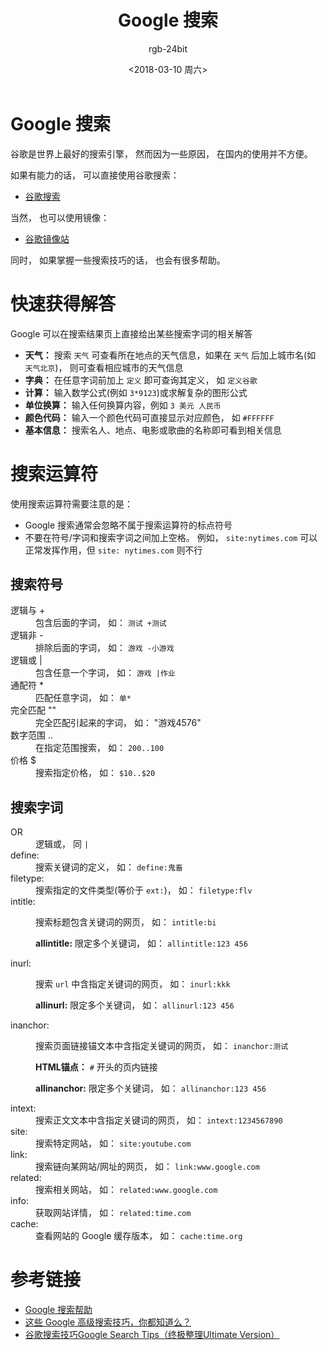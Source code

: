 #+TITLE:      Google 搜索
#+AUTHOR:     rgb-24bit
#+EMAIL:      rgb-24bit@foxmail.com
#+DATE:       <2018-03-10 周六>

* 目录                                                    :TOC_4_gh:noexport:
- [[#google-搜索][Google 搜索]]
- [[#快速获得解答][快速获得解答]]
- [[#搜索运算符][搜索运算符]]
  - [[#搜索符号][搜索符号]]
  - [[#搜索字词][搜索字词]]
- [[#参考链接][参考链接]]

* Google 搜索
  谷歌是世界上最好的搜索引擎， 然而因为一些原因， 在国内的使用并不方便。

  如果有能力的话， 可以直接使用谷歌搜索：
  + [[https://www.google.com/webhp][谷歌搜索]]

  当然， 也可以使用镜像：
  + [[https://google.jiongjun.cc/][谷歌镜像站]]

  同时， 如果掌握一些搜索技巧的话， 也会有很多帮助。

* 快速获得解答
  Google 可以在搜索结果页上直接给出某些搜索字词的相关解答

  + *天气：* 搜索 ~天气~ 可查看所在地点的天气信息，如果在 ~天气~ 后加上城市名(如 ~天气北京~)， 则可查看相应城市的天气信息
  + *字典：* 在任意字词前加上 ~定义~ 即可查询其定义， 如 ~定义谷歌~
  + *计算：* 输入数学公式(例如 ~3*9123~)或求解复杂的图形公式
  + *单位换算：* 输入任何换算内容，例如 ~3 美元 人民币~
  + *颜色代码：* 输入一个颜色代码可直接显示对应颜色， 如 ~#FFFFFF~
  + *基本信息：* 搜索名人、地点、电影或歌曲的名称即可看到相关信息

* 搜索运算符
  使用搜索运算符需要注意的是：
  + Google 搜索通常会忽略不属于搜索运算符的标点符号
  + 不要在符号/字词和搜索字词之间加上空格。 例如， ~site:nytimes.com~ 可以正常发挥作用，但 ~site: nytimes.com~ 则不行
  
** 搜索符号
   + 逻辑与 + :: 包含后面的字词， 如： ~测试 +测试~
   + 逻辑非 - :: 排除后面的字词， 如： ~游戏 -小游戏~
   + 逻辑或 | :: 包含任意一个字词， 如： ~游戏 |作业~
   + 通配符 * :: 匹配任意字词， 如： ~单*~
   + 完全匹配 "" :: 完全匹配引起来的字词， 如： "游戏4576"
   + 数字范围 .. :: 在指定范围搜索， 如： ~200..100~
   + 价格 $ :: 搜索指定价格， 如： ~$10..$20~

** 搜索字词
   + OR :: 逻辑或， 同 ~|~
   + define: :: 搜索关键词的定义， 如： ~define:鬼畜~
   + filetype: :: 搜索指定的文件类型(等价于 ~ext:~)， 如： ~filetype:flv~
   + intitle: :: 搜索标题包含关键词的网页， 如： ~intitle:bi~
                 
                 *allintitle:* 限定多个关键词， 如： ~allintitle:123 456~
                 
   + inurl: :: 搜索 ~url~ 中含指定关键词的网页， 如： ~inurl:kkk~

               *allinurl:* 限定多个关键词， 如： ~allinurl:123 456~

   + inanchor: :: 搜索页面链接锚文本中含指定关键词的网页， 如： ~inanchor:测试~

                  *HTML锚点：* ~#~ 开头的页内链接

                  *allinanchor:* 限定多个关键词， 如： ~allinanchor:123 456~
                  
   + intext: :: 搜索正文文本中含指定关键词的网页， 如： ~intext:1234567890~
   + site: :: 搜索特定网站， 如： ~site:youtube.com~
   + link: :: 搜索链向某网站/网址的网页， 如： ~link:www.google.com~
   + related: :: 搜索相关网站， 如： ~related:www.google.com~
   + info: :: 获取网站详情， 如： ~related:time.com~
   + cache: :: 查看网站的 Google 缓存版本， 如： ~cache:time.org~

* 参考链接
  + [[https://support.google.com/websearch/answer/134479?hl=zh-Hans&ref_topic=3081620][Google 搜索帮助]]
  + [[http://blog.jobbole.com/72211/][这些 Google 高级搜索技巧，你都知道么？]]
  + [[https://sites.google.com/site/zzllrr/google-search-tips][谷歌搜索技巧Google Search Tips（终极整理Ultimate Version）]]


